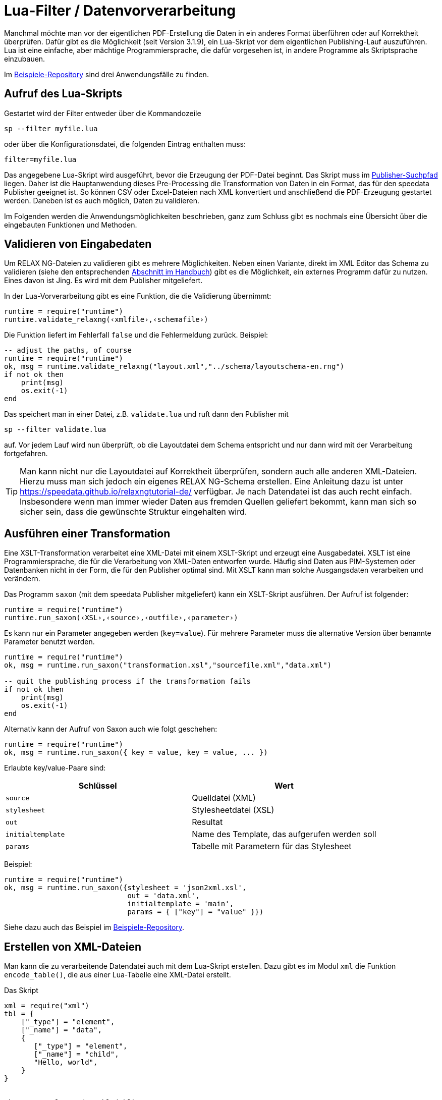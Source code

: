 [[luafilter]]
= Lua-Filter / Datenvorverarbeitung

Manchmal möchte man vor der eigentlichen PDF-Erstellung die Daten in ein anderes Format überführen oder auf Korrektheit überprüfen.
Dafür gibt es die Möglichkeit (seit Version 3.1.9), ein Lua-Skript vor dem eigentlichen Publishing-Lauf auszuführen.
Lua ist eine einfache, aber mächtige Programmiersprache, die dafür vorgesehen ist, in andere Programme als Skriptsprache einzubauen.

Im https://github.com/speedata/examples/tree/master/technical[Beispiele-Repository] sind drei Anwendungsfälle zu finden.

== Aufruf des Lua-Skripts

Gestartet wird der Filter entweder über die Kommandozeile

```sh
sp --filter myfile.lua
```

oder über die Konfigurationsdatei, die folgenden Eintrag enthalten muss:

```sh
filter=myfile.lua
```

Das angegebene Lua-Skript wird ausgeführt, bevor die Erzeugung der PDF-Datei beginnt. Das Skript muss im <<ch-organisationdaten,Publisher-Suchpfad>> liegen.
Daher ist die Hauptanwendung dieses Pre-Processing die Transformation von Daten in ein Format, das für den speedata Publisher geeignet ist. So können CSV oder Excel-Dateien nach XML konvertiert und anschließend die PDF-Erzeugung gestartet werden. Daneben ist es auch möglich, Daten zu validieren.

Im Folgenden werden die Anwendungsmöglichkeiten beschrieben, ganz zum Schluss gibt es nochmals eine Übersicht über die eingebauten Funktionen und Methoden.

== Validieren von Eingabedaten

Um RELAX NG-Dateien zu validieren gibt es mehrere Möglichkeiten. Neben einen Variante, direkt im XML Editor das Schema zu validieren (siehe den entsprechenden <<ch-schemavalidierung, Abschnitt im Handbuch>>) gibt es die Möglichkeit,  ein externes Programm dafür zu nutzen.
Eines davon ist Jing. Es wird mit dem Publisher mitgeliefert.

In der Lua-Vorverarbeitung gibt es eine Funktion, die die Validierung übernimmt:


[source, lua]
-------------------------------------------------------------------------------
runtime = require("runtime")
runtime.validate_relaxng(‹xmlfile›,‹schemafile›)
-------------------------------------------------------------------------------

Die Funktion liefert im Fehlerfall `false` und die Fehlermeldung zurück. Beispiel:

[source, lua]
-------------------------------------------------------------------------------
-- adjust the paths, of course
runtime = require("runtime")
ok, msg = runtime.validate_relaxng("layout.xml","../schema/layoutschema-en.rng")
if not ok then
    print(msg)
    os.exit(-1)
end
-------------------------------------------------------------------------------

Das speichert man in einer Datei, z.B. `validate.lua` und ruft dann den Publisher mit

```sh
sp --filter validate.lua
```

auf. Vor jedem Lauf wird nun überprüft, ob die Layoutdatei dem Schema entspricht und nur dann wird mit der Verarbeitung fortgefahren.



TIP: Man kann nicht nur die Layoutdatei auf Korrektheit überprüfen, sondern auch alle anderen XML-Dateien.
Hierzu muss man sich jedoch ein eigenes RELAX NG-Schema erstellen.
Eine Anleitung dazu ist unter https://speedata.github.io/relaxngtutorial-de/ verfügbar.
Je nach Datendatei ist das auch recht einfach.
Insbesondere wenn man immer wieder Daten aus fremden Quellen geliefert bekommt, kann man sich so sicher sein, dass die gewünschte Struktur eingehalten wird.

== Ausführen einer Transformation

Eine XSLT-Transformation verarbeitet eine XML-Datei mit einem XSLT-Skript und erzeugt eine Ausgabedatei.
XSLT ist eine Programmiersprache, die für die Verarbeitung von XML-Daten entworfen wurde.
Häufig sind Daten aus PIM-Systemen oder Datenbanken nicht in der Form, die für den Publisher optimal sind.
Mit XSLT kann man solche Ausgangsdaten verarbeiten und verändern.

Das Programm `saxon` (mit dem speedata Publisher mitgeliefert) kann ein XSLT-Skript ausführen.
Der Aufruf ist folgender:

[source, lua]
-------------------------------------------------------------------------------
runtime = require("runtime")
runtime.run_saxon(‹XSL›,‹source›,‹outfile›,‹parameter›)
-------------------------------------------------------------------------------

Es kann nur ein Parameter angegeben werden (`key=value`).
Für mehrere Parameter muss die alternative Version über benannte Parameter benutzt werden.

[source, lua]
-------------------------------------------------------------------------------
runtime = require("runtime")
ok, msg = runtime.run_saxon("transformation.xsl","sourcefile.xml","data.xml")

-- quit the publishing process if the transformation fails
if not ok then
    print(msg)
    os.exit(-1)
end
-------------------------------------------------------------------------------

Alternativ kann der Aufruf von Saxon auch wie folgt geschehen:

[source, lua]
-------------------------------------------------------------------------------
runtime = require("runtime")
ok, msg = runtime.run_saxon({ key = value, key = value, ... })
-------------------------------------------------------------------------------

Erlaubte key/value-Paare sind:

[options="header"]
|=======
| Schlüssel  | Wert
| `source` | Quelldatei (XML)
| `stylesheet` | Stylesheetdatei (XSL)
| `out` | Resultat
| `initialtemplate` | Name des Template, das aufgerufen werden soll
| `params` | Tabelle mit Parametern für das Stylesheet
|=======

Beispiel:

[source,lua]
----
runtime = require("runtime")
ok, msg = runtime.run_saxon({stylesheet = 'json2xml.xsl',
                             out = 'data.xml',
                             initialtemplate = 'main',
                             params = { ["key"] = "value" }})
----

Siehe dazu auch das Beispiel im https://github.com/speedata/examples/tree/master/technical/jsonreader[Beispiele-Repository].


== Erstellen von XML-Dateien

Man kann die zu verarbeitende Datendatei auch mit dem Lua-Skript erstellen.
Dazu gibt es im Modul `xml` die Funktion `encode_table()`, die aus einer Lua-Tabelle eine XML-Datei erstellt.

Das Skript


[source, lua]
-------------------------------------------------------------------------------
xml = require("xml")
tbl = {
    ["_type"] = "element",
    ["_name"] = "data",
    {
       ["_type"] = "element",
       ["_name"] = "child",
       "Hello, world",
    }
}


ok, msg = xml.encode_table(tbl)
if not ok then
    print(msg)
    os.exit(-1)
end
-------------------------------------------------------------------------------

erzeugt die XML-Datei

[source, xml]
-------------------------------------------------------------------------------
<data><child>Hello, world</child></data>
-------------------------------------------------------------------------------

die für den folgenden Publisher-Lauf zur Verfügung steht.
Das ist besonders dann von Nutzen, wenn die Datenquelle nicht in XML vorliegt.



== Verarbeiten von Excel-Dateien

Ein häufig anzutreffender Anwendungsfall ist, dass die Daten für die Verarbeitung aus Excel-Dateien gelesen werden sollen.
Dazu gibt es im Modul `xlsx` die Funktion `open()`, die eine vorhandene Datei öffnet:


[source, lua]
-------------------------------------------------------------------------------
xlsx = require("xlsx")
spreadsheet, err = xlsx.open("myfile.xlsx")
if not spreadsheet then
    print(err)
    os.exit(-1)
end
-------------------------------------------------------------------------------

Das Objekt `spreadsheet` beinhaltet die einzelnen Arbeitsblätter (Worksheets).
Die Anzahl der Arbeitsblätter lässt sich über den length-Operator feststellen und die einzelnen Arbeitsblätter per Index (1 ist das erste Arbeitsblatt).


[source, lua]
-------------------------------------------------------------------------------
numWorksheets = #spreadsheet
ws = spreadsheet[1]
-------------------------------------------------------------------------------

Mit dem Objekt `ws` kann direkt auf die Zelleninhalte zugegriffen werden.
Dazu wird es als Funktion aufgerufen und liefert eine Zeichenkette zurück.
Die erste Zelle oben links hat die Koordinaten 1,1, die erste Zelle in der zweiten Zeile 1,2 und so weiter.

[source, lua]
-------------------------------------------------------------------------------
cell1 = ws(1,1)
cell2 = ws(1,2)
-------------------------------------------------------------------------------

Den Namen des Arbeitsblattes kann man über den Wert `name` ermitteln:


[source, lua]
-------------------------------------------------------------------------------
name = ws.name
-------------------------------------------------------------------------------



== Lesen von CSV-Dateien

Ähnlich wie bei Excel-Dateien kann man auch CSV-Dateien direkt einlesen.
Die Struktur ist jedoch einfacher, da es nur ein »Arbeitsblatt« gibt.


[source, lua]
-------------------------------------------------------------------------------
csv = require("csv")
csvtab, msg = csv.decode("myfile.csv",{columns = {1,2,3}})
if not csvtab then
    print(msg)
    os.exit(-1)
end
-------------------------------------------------------------------------------

Der zweite Parameter bei `csv.deocde()` ist optional.
In diesem Beispiel werden nur die Spalten 1, 2 und 3 ausgegeben.
Das Ergebnis ist eine Tabelle aus Zeilen.
Jede Zeile ist wiederum eine Tabelle, die die einzelnen Werte der Zeile enthält.

Im Beispiele-Repository wird gezeigt, wie man aus der CSV-Datei eine XML-Datei erstellen kann.

== Funktionsreferenz

=== `runtime`

In diesem Modul werden alle Funktionen und Einstellungen gesammelt, die eher allgemeiner Natur sind.


`projectdir`::

Eine Zeichenkette, die das aktuelle Projektverzeichnis enthält (das Verzeichnis mit der `layout.xml` bzw. `publisher.cfg`-Datei)

`variables`::

Eine Tabelle mit alle Variablen, die per `-v` auf der Kommandozeile oder in der Konfigurationsdatei mit `vars=...` angegeben wurden.

`finalizer`::

Ist dieser Variablen eine Funktion zugewiesen, so wird sie nach der PDF-Erzeugung aufgerufen (callback). Die Funktion hat keine Parameter und keinen Rückgabewert.
+
[source, lua]
-------------------------------------------------------------------------------
runtime = require("runtime")

function finished()
    print("PDF is finished now.")
end

runtime.finalizer = finished
-------------------------------------------------------------------------------

`validate_relaxng(‹xmldatei›,‹schemadatei›)`::

Diese Funktion validiert die angegebene XML-Datei mit dem im zweiten Parameter angegebenen RELAX NG (XML-Syntax) Schema.
Die Rückgabe ist ein boolean-Wert, der true ist, wenn der Befehl fehlerfrei ausgeführt wurde. Ansonsten wird ein zweiter Rückgabewert (string) zurück gegeben, der die Fehlermeldung enthält.

`run_saxon(‹XSL›,‹Quelldatei›,‹Ausgabedatei›,‹Parameter›)`::
Diese Funktion ruft das zum Publisher mitgelieferte Programm `saxon` auf. Sie erwartet drei string-Argumente (das Stylesheet, die Eingabe- und die Ausgabedatei) und ein optionales Argument das als Parameter an saxon übergeben wird. Die Rückgabe ist ein boolean-Wert, der true ist, wenn der Befehl fehlerfrei ausgeführt wurde. Ansonsten wird ein zweiter Rückgabewert (string) zurück gegeben, der die Fehlermeldung enthält. Der Parameter hat die Form `keyword=value`.

`run_saxon(‹tabelle›)`::
Diese Funktion ruft das zum Publisher mitgelieferte Programm `saxon` auf. Sie erwartet eine Tabelle als Argument mit den Schlüsselwörtern, die unten aufgelistet sind. Die Rückgabe ist ein boolean-Wert, der true ist, wenn der Befehl fehlerfrei ausgeführt wurde. Ansonsten wird ein zweiter Rückgabewert (string) zurück gegeben, der die Fehlermeldung enthält.
+
[options="header"]
|=======
| Schlüssel  | Wert
| `source` | Quelldatei (XML)
| `stylesheet` | Stylesheetdatei (XSL)
| `out` | Resultat
| `initialtemplate` | Name des Template, das aufgerufen werden soll
| `params` | Tabelle mit Parametern für das Stylesheet
|=======


`find_file(‹Dateiname oder URL›)`::
Findet die angegebene Datei im Publisher-Suchpfad und gibt den absoluten Pfad zurück. Bei nicht gefunden: nil bzw. false und eine Fehlermeldung.

=== `xml`

Mit dem XML-Modul werden XML-Dateien erzeugt.
Zuerst muss die XML-Struktur in einer Lua-Tabelle erzeugt werden, anschließend wird sie mit `encode_table()` unter dem Namen `data.xml` gespeichert.


`encode_table(‹tabelle›,[dateiname])`::

Erzeugt eine XML-Datei (`data.xml` bzw. der optional gegebene Dateiname) der übergebenen Tabelle.
Rückgabewert 1 ist ein bool (success), Wert 2 ist die Fehlermeldung, wenn der erste Wert `false` ist.
Die Tabelle hat folgende Struktur:
+
[source, lua]
-------------------------------------------------------------------------------
element = {
    ["_type"] = "element",
    ["_name"] = "elementname",
    attribute1 = "value1",
    attribute2 = "value2",
    child1,
    child2,
    child3,
    ...
}
-------------------------------------------------------------------------------
+
`child1`, `...` sind entweder Zeichenketten, Elemente oder Kommentare. Kommentare haben folgende Form:
+
[source, lua]
-------------------------------------------------------------------------------
comment = {
         _type = "comment",
         _value = " Das ist ein Kommentar! "
   }
-------------------------------------------------------------------------------


=== `CSV`

CSV-Dateien

`decode(‹dateiname›,‹parameter›)`::

Liest eine CSV-Datei ein. Der Rückgabewert ist eine Tabelle bzw. im Fehlerfall `false` und eine Fehlermeldung.
+
Die `parameter` werden in einer Tabelle kodiert:
+
`charset`:::
Wenn die CSV-Datei Latin-1 kodiert ist, muss dieser Wert auf ISO-8859-1 stehen. Andere Kodierungen auf Anfrage.
`separator`:::
Entweder ein Komma (Voreinstellung), ein Semikolon oder das entsprechend genutzte Trennzeichen.

`columns`:::

Eine Tabelle, die die gewünschten Spalten in ihrer Reihenfolge enthält.
Z.B. `{3,2,1}` für die ersten drei Spalten in umgekehrter Reihenfolge.

=== `xlsx`

Liest eine Excel-Datei ein.

`open(‹dateiname›)`::

Öffnet die angegebene Datei. Der Rückgabewert ist ein `spreadsheet`-Objekt bzw. im Fehlerfall `false` und eine Fehlermeldung.
+
Das `spreadsheet`-Objekt beinhaltet die einzelnen Arbeitsblätter. Die Anzahl der Arbeitsblätter kann mit dem `#`-Operator ermittelt werden. Auf die einzelnen Arbeitsblätter kann man mit dem Index-Operator `[]` zugreifen, wobei das erste Arbeitsblatt den Index 1 hat.
+
Die einzelnen Arbeitsblätter können als Funktion mit zwei Parametern benutzt werden (siehe Beispiel oben).
Die Parameter sind die x und y Koordinaten der auszulesenden Zelle, die erste Zelle oben links hat die Koordinate 1,1.
Die Ausmaße des Inhalts kann über die Parameter `minrow`, `maxrow`, `mincol` und und `maxcol` ermittelt werden.
Der Name ist im Parameter `name` enthalten.


`string_to_date(‹string›)`::

Wandelt eine Zahl (kodiert als Zeichenkette) in ein Datum um.
Rückgabe ist eine Tabelle mit den Schlüsseln `day`, `month`, `year`, `hour`, `minute` und `second`. Beispiel: `xlsx.string_to_date("43458")` ergibt
+
[source, lua]
-------------------------------------------------------------------------------
{
  ["day"] = "24"
  ["month"] = "12"
  ["year"] = "2018"
  ["hour"] = "0"
  ["minute"] = "0"
  ["second"] = "0"
}
-------------------------------------------------------------------------------

=== `http`

Die HTTP-Bibiliothek ist unter https://github.com/cjoudrey/gluahttp beschrieben.
